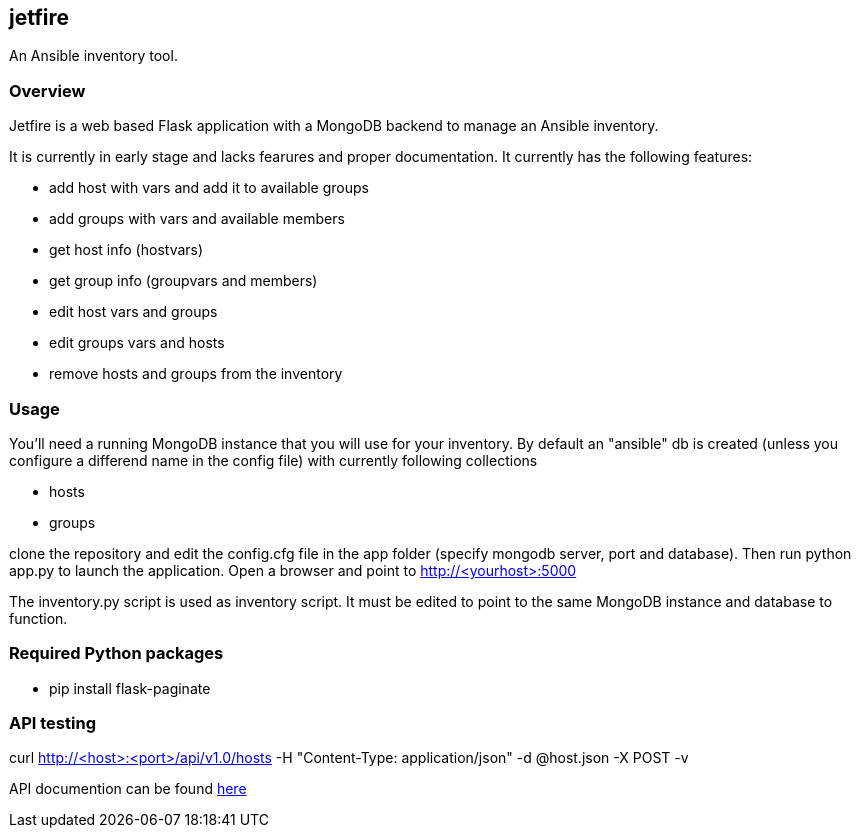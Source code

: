 == jetfire

An Ansible inventory tool.

=== Overview
Jetfire is a web based Flask application with a MongoDB backend to manage an Ansible inventory.

It is currently in early stage and lacks fearures and proper documentation. It currently has the 
following features:

* add host with vars and add it to available groups
* add groups with vars and available members
* get host info (hostvars)
* get group info (groupvars and members)
* edit host vars and groups
* edit groups vars and hosts
* remove hosts and groups from the inventory

=== Usage

You'll need a running MongoDB instance that you will use for your inventory. By default an "ansible" db is created (unless you configure a differend name in the config file) with currently following collections

* hosts
* groups

clone the repository and edit the config.cfg file in the +app+ folder (specify mongodb server, port and database). Then run python app.py to launch the application.
Open a browser and point to http://<yourhost>:5000

The +inventory.py+ script is used as inventory script. It must be edited to point to the same MongoDB instance and database to function.

=== Required Python packages
* pip install flask-paginate

=== API testing

curl http://<host>:<port>/api/v1.0/hosts -H "Content-Type: application/json" -d @host.json -X POST -v

API documention can be found link:API.asciidoc[here]
